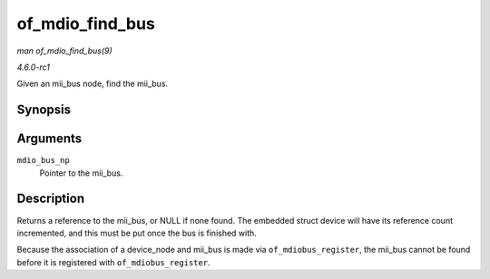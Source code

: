 
.. _API-of-mdio-find-bus:

================
of_mdio_find_bus
================

*man of_mdio_find_bus(9)*

*4.6.0-rc1*

Given an mii_bus node, find the mii_bus.


Synopsis
========

.. c:function:: struct mii_bus ⋆ of_mdio_find_bus( struct device_node * mdio_bus_np )

Arguments
=========

``mdio_bus_np``
    Pointer to the mii_bus.


Description
===========

Returns a reference to the mii_bus, or NULL if none found. The embedded struct device will have its reference count incremented, and this must be put once the bus is finished
with.

Because the association of a device_node and mii_bus is made via ``of_mdiobus_register``, the mii_bus cannot be found before it is registered with ``of_mdiobus_register``.
